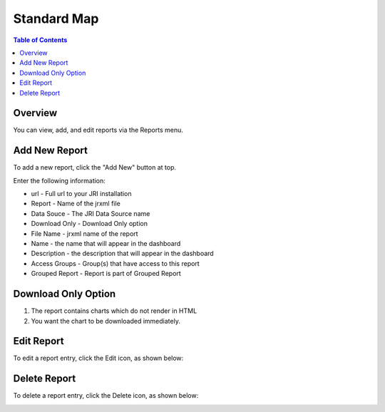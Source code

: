.. This is a comment. Note how any initial comments are moved by
   transforms to after the document title, subtitle, and docinfo.

.. demo.rst from: http://docutils.sourceforge.net/docs/user/rst/demo.txt

.. |EXAMPLE| image:: static/yi_jing_01_chien.jpg
   :width: 1em

**********************
Standard Map
**********************

.. contents:: Table of Contents
Overview
==================

You can view, add, and edit reports via the Reports menu.

.. image:: _static/Add-Report.png



Add New Report
================

To add a new report, click the "Add New" button at top.

Enter the following information:

* url	- Full url to your JRI installation
* Report	- Name of the jrxml file
* Data Souce - The JRI Data Source name
* Download Only - Download Only option
* File Name	- jrxml name of the report
* Name	- the name that will appear in the dashboard
* Description	- the description that will appear in the dashboard
* Access Groups - Group(s) that have access to this report
* Grouped Report - Report is part of Grouped Report   


Download Only Option
=====================
1.  The report contains charts which do not render in HTML
2.  You want the chart to be downloaded immediately.

Edit Report
===================
To edit a report entry, click the Edit icon, as shown below:

.. image:: _static/Edit-Report.png

Delete Report
===================
To delete a report entry, click the Delete icon, as shown below:

.. image:: _static/Edit-Report.png

